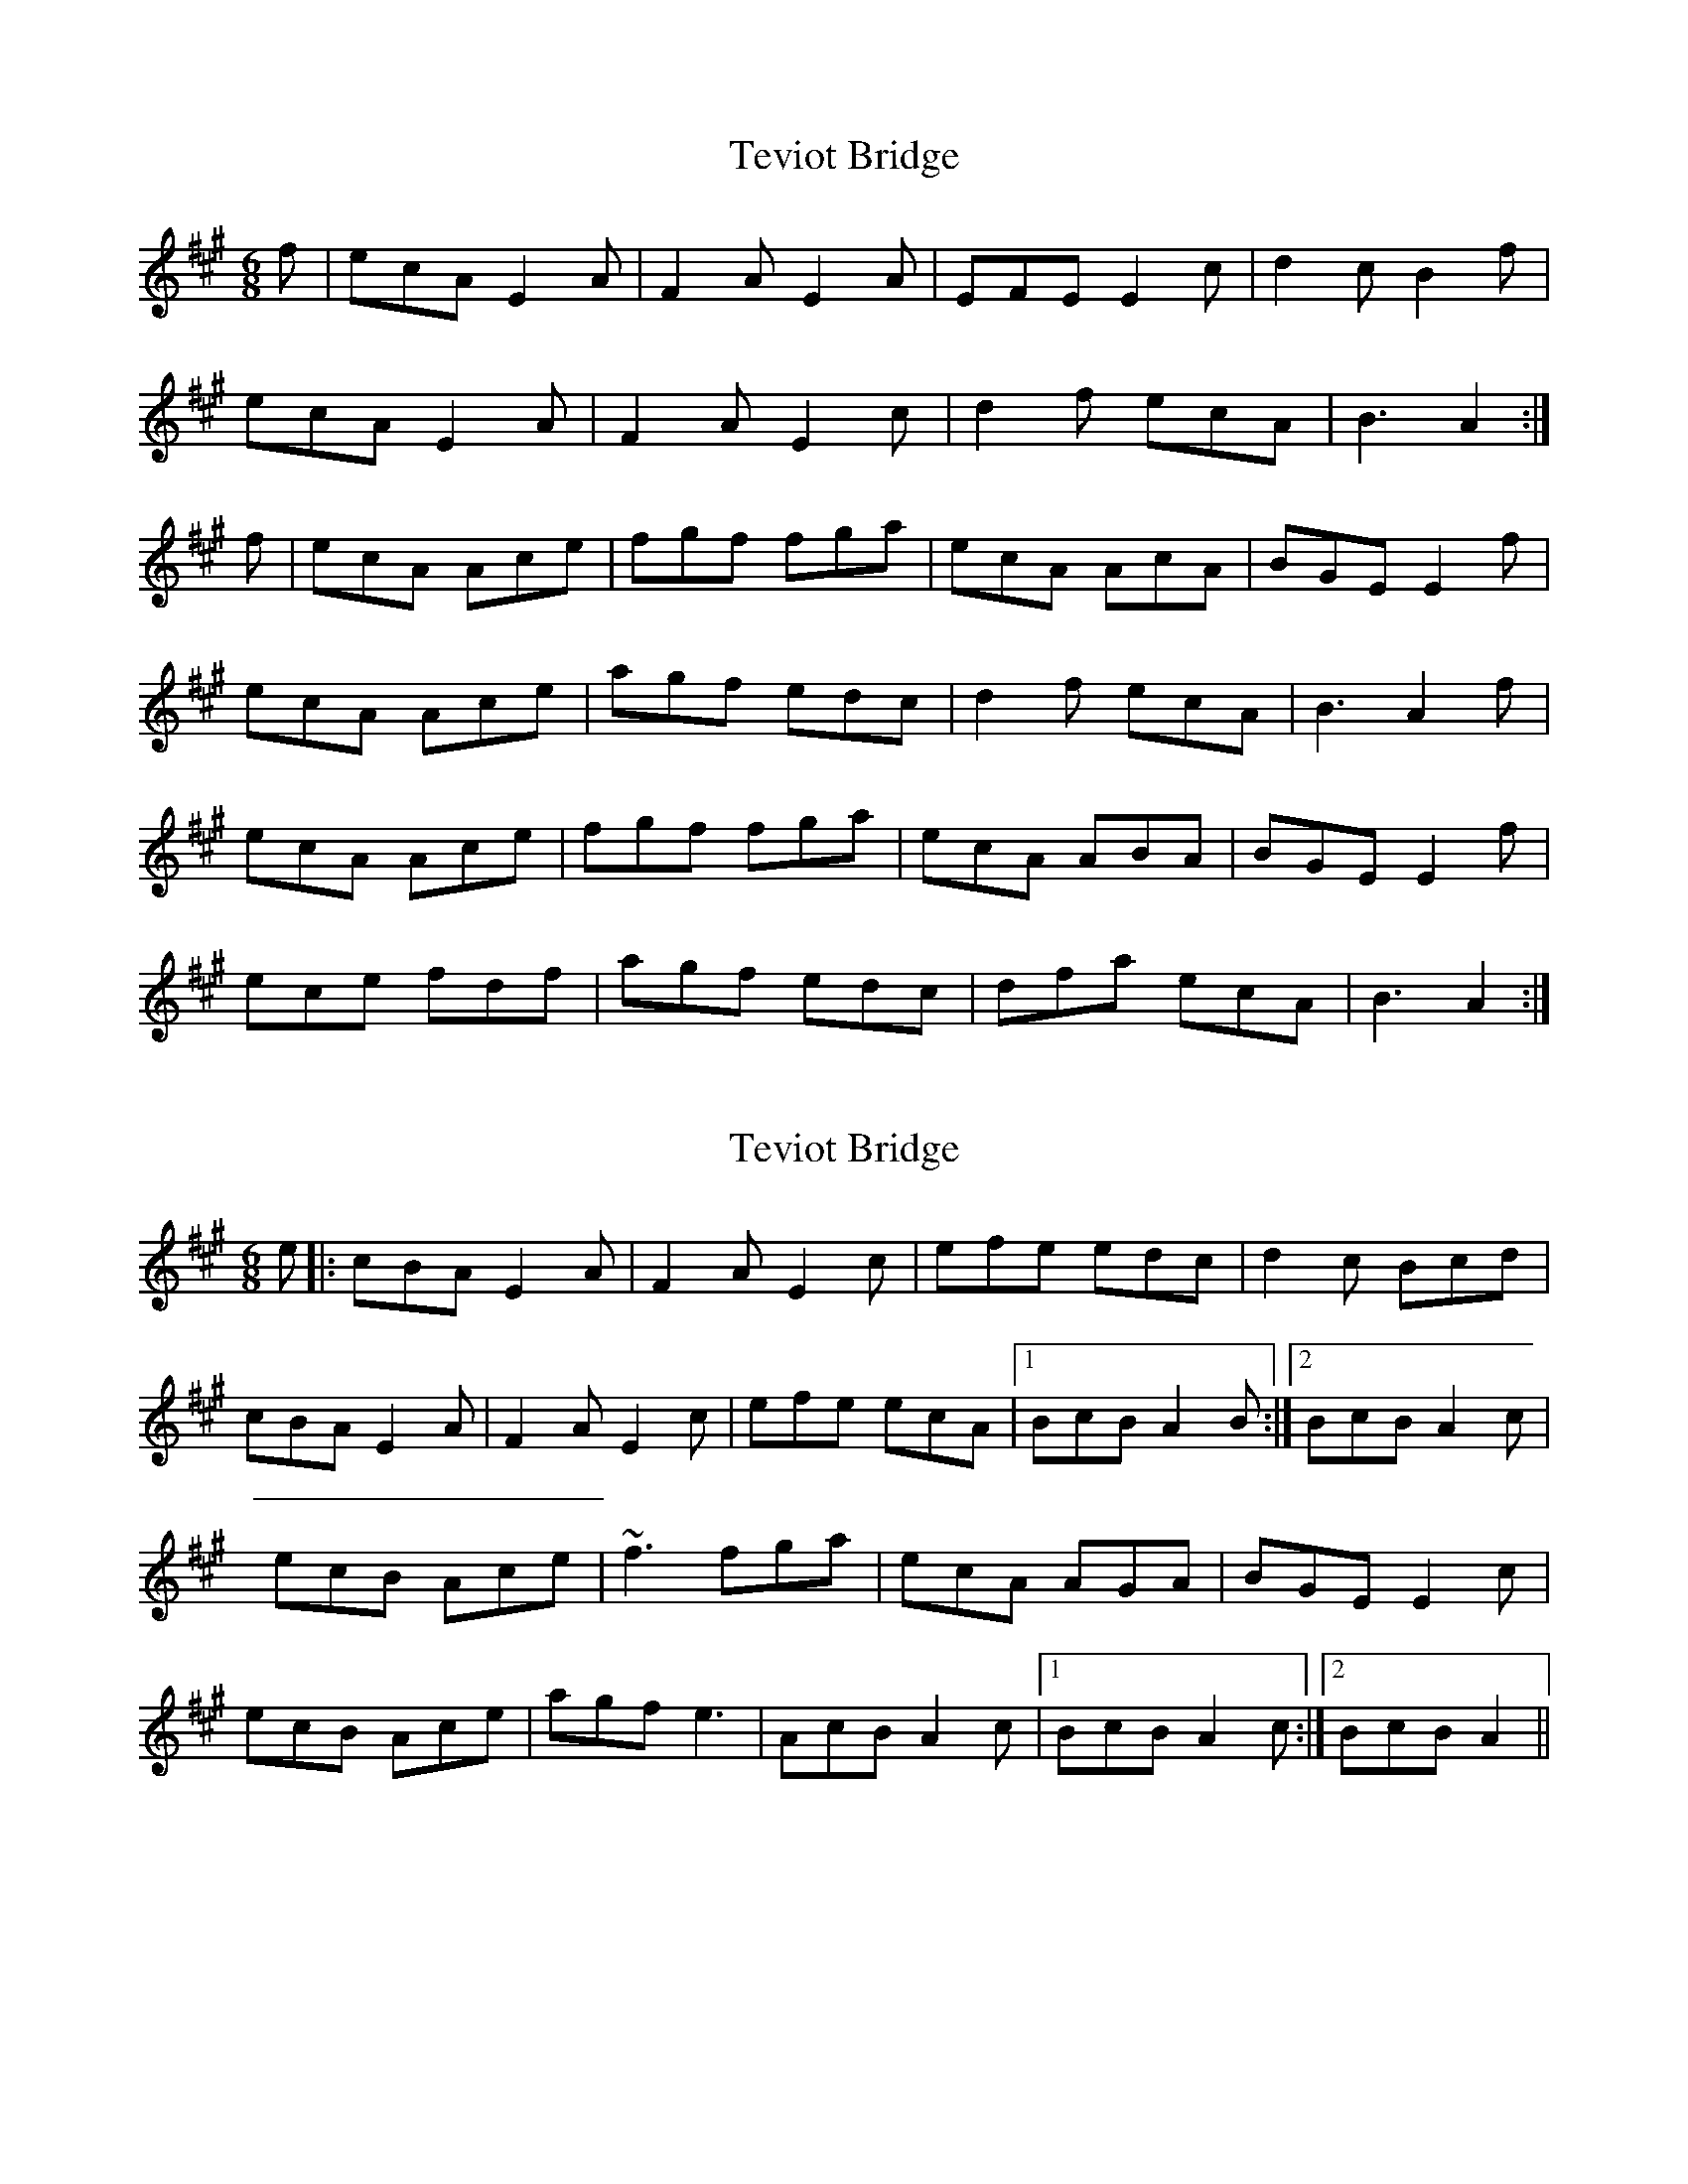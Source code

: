 X: 1
T: Teviot Bridge
Z: gravelwalks
S: https://thesession.org/tunes/5467#setting5467
R: jig
M: 6/8
L: 1/8
K: Amaj
f|ecA E2A|F2A E2A|EFE E2c|d2c B2f|
ecA E2A|F2A E2c|d2f ecA|B3 A2:|
f|ecA Ace|fgf fga|ecA AcA|BGE E2f|
ecA Ace|agf edc|d2f ecA|B3 A2f|
ecA Ace|fgf fga|ecA ABA|BGE E2f|
ece fdf|agf edc|dfa ecA|B3 A2:|
X: 2
T: Teviot Bridge
Z: slainte
S: https://thesession.org/tunes/5467#setting17593
R: jig
M: 6/8
L: 1/8
K: Amaj
e|:cBA E2A|F2A E2c|efe edc|d2c Bcd|cBA E2A|F2A E2c|efe ecA|1 BcB A2B:|2 BcB A2c|ecB Ace|~f3 fga|ecA AGA|BGE E2c|ecB Ace|agf e3|AcB A2c|1 BcB A2c:|2 BcB A2||
X: 3
T: Teviot Bridge
Z: DonaldK
S: https://thesession.org/tunes/5467#setting17594
R: jig
M: 6/8
L: 1/8
K: Amaj
f|ecA EAA|FAA E2E|EEE E2c|d2c B2f|ecA EAA|FAA E2c|def ecA|BBB Ae:|f|ecA ABA|fff fga|ecA AcA|BEE Eef|ecA BAA|agf edc|def ecA|BBB Ae:|
